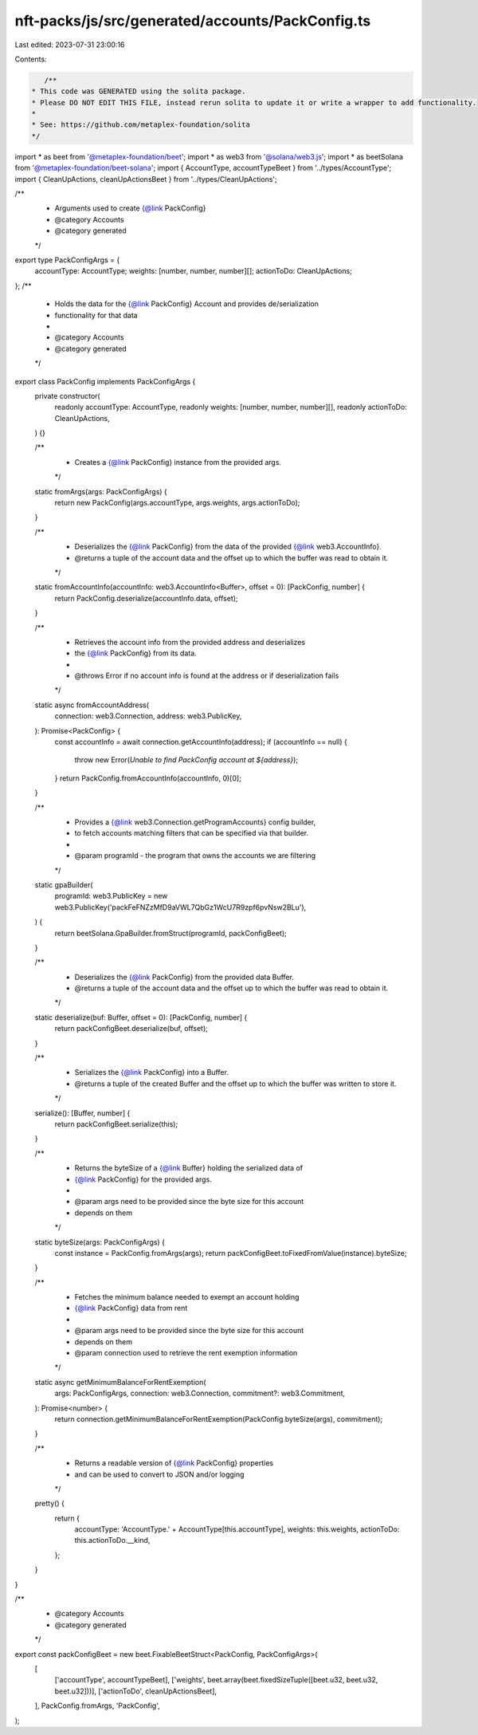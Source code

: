 nft-packs/js/src/generated/accounts/PackConfig.ts
=================================================

Last edited: 2023-07-31 23:00:16

Contents:

.. code-block:: ts

    /**
 * This code was GENERATED using the solita package.
 * Please DO NOT EDIT THIS FILE, instead rerun solita to update it or write a wrapper to add functionality.
 *
 * See: https://github.com/metaplex-foundation/solita
 */

import * as beet from '@metaplex-foundation/beet';
import * as web3 from '@solana/web3.js';
import * as beetSolana from '@metaplex-foundation/beet-solana';
import { AccountType, accountTypeBeet } from '../types/AccountType';
import { CleanUpActions, cleanUpActionsBeet } from '../types/CleanUpActions';

/**
 * Arguments used to create {@link PackConfig}
 * @category Accounts
 * @category generated
 */
export type PackConfigArgs = {
  accountType: AccountType;
  weights: [number, number, number][];
  actionToDo: CleanUpActions;
};
/**
 * Holds the data for the {@link PackConfig} Account and provides de/serialization
 * functionality for that data
 *
 * @category Accounts
 * @category generated
 */
export class PackConfig implements PackConfigArgs {
  private constructor(
    readonly accountType: AccountType,
    readonly weights: [number, number, number][],
    readonly actionToDo: CleanUpActions,
  ) {}

  /**
   * Creates a {@link PackConfig} instance from the provided args.
   */
  static fromArgs(args: PackConfigArgs) {
    return new PackConfig(args.accountType, args.weights, args.actionToDo);
  }

  /**
   * Deserializes the {@link PackConfig} from the data of the provided {@link web3.AccountInfo}.
   * @returns a tuple of the account data and the offset up to which the buffer was read to obtain it.
   */
  static fromAccountInfo(accountInfo: web3.AccountInfo<Buffer>, offset = 0): [PackConfig, number] {
    return PackConfig.deserialize(accountInfo.data, offset);
  }

  /**
   * Retrieves the account info from the provided address and deserializes
   * the {@link PackConfig} from its data.
   *
   * @throws Error if no account info is found at the address or if deserialization fails
   */
  static async fromAccountAddress(
    connection: web3.Connection,
    address: web3.PublicKey,
  ): Promise<PackConfig> {
    const accountInfo = await connection.getAccountInfo(address);
    if (accountInfo == null) {
      throw new Error(`Unable to find PackConfig account at ${address}`);
    }
    return PackConfig.fromAccountInfo(accountInfo, 0)[0];
  }

  /**
   * Provides a {@link web3.Connection.getProgramAccounts} config builder,
   * to fetch accounts matching filters that can be specified via that builder.
   *
   * @param programId - the program that owns the accounts we are filtering
   */
  static gpaBuilder(
    programId: web3.PublicKey = new web3.PublicKey('packFeFNZzMfD9aVWL7QbGz1WcU7R9zpf6pvNsw2BLu'),
  ) {
    return beetSolana.GpaBuilder.fromStruct(programId, packConfigBeet);
  }

  /**
   * Deserializes the {@link PackConfig} from the provided data Buffer.
   * @returns a tuple of the account data and the offset up to which the buffer was read to obtain it.
   */
  static deserialize(buf: Buffer, offset = 0): [PackConfig, number] {
    return packConfigBeet.deserialize(buf, offset);
  }

  /**
   * Serializes the {@link PackConfig} into a Buffer.
   * @returns a tuple of the created Buffer and the offset up to which the buffer was written to store it.
   */
  serialize(): [Buffer, number] {
    return packConfigBeet.serialize(this);
  }

  /**
   * Returns the byteSize of a {@link Buffer} holding the serialized data of
   * {@link PackConfig} for the provided args.
   *
   * @param args need to be provided since the byte size for this account
   * depends on them
   */
  static byteSize(args: PackConfigArgs) {
    const instance = PackConfig.fromArgs(args);
    return packConfigBeet.toFixedFromValue(instance).byteSize;
  }

  /**
   * Fetches the minimum balance needed to exempt an account holding
   * {@link PackConfig} data from rent
   *
   * @param args need to be provided since the byte size for this account
   * depends on them
   * @param connection used to retrieve the rent exemption information
   */
  static async getMinimumBalanceForRentExemption(
    args: PackConfigArgs,
    connection: web3.Connection,
    commitment?: web3.Commitment,
  ): Promise<number> {
    return connection.getMinimumBalanceForRentExemption(PackConfig.byteSize(args), commitment);
  }

  /**
   * Returns a readable version of {@link PackConfig} properties
   * and can be used to convert to JSON and/or logging
   */
  pretty() {
    return {
      accountType: 'AccountType.' + AccountType[this.accountType],
      weights: this.weights,
      actionToDo: this.actionToDo.__kind,
    };
  }
}

/**
 * @category Accounts
 * @category generated
 */
export const packConfigBeet = new beet.FixableBeetStruct<PackConfig, PackConfigArgs>(
  [
    ['accountType', accountTypeBeet],
    ['weights', beet.array(beet.fixedSizeTuple([beet.u32, beet.u32, beet.u32]))],
    ['actionToDo', cleanUpActionsBeet],
  ],
  PackConfig.fromArgs,
  'PackConfig',
);


